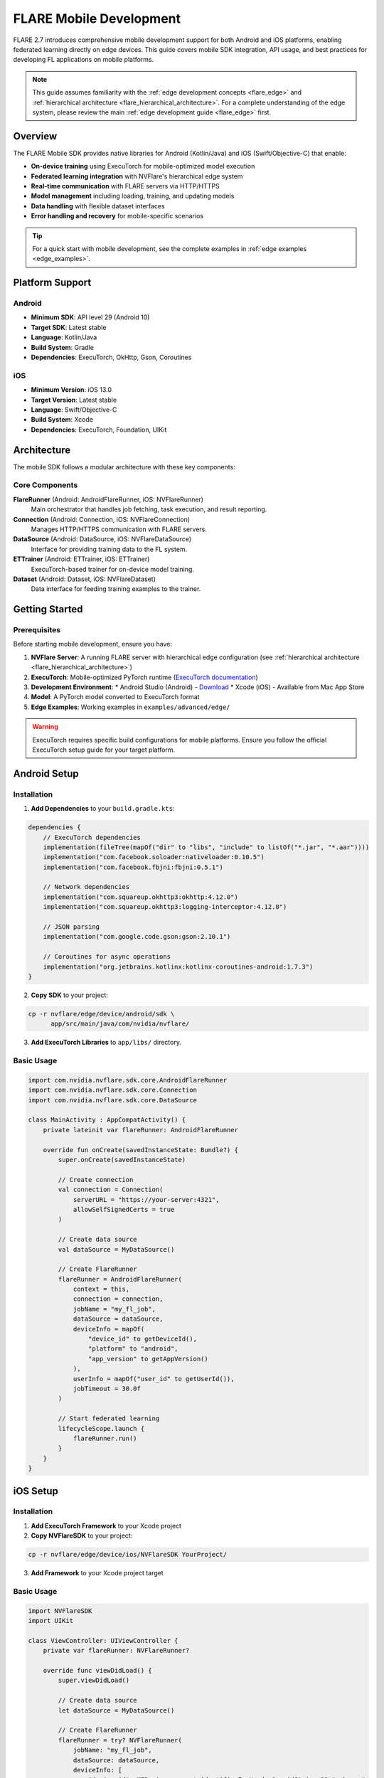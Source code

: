 .. _flare_mobile:

########################
FLARE Mobile Development
########################

FLARE 2.7 introduces comprehensive mobile development support for both Android and iOS platforms, enabling federated learning directly on edge devices. This guide covers mobile SDK integration, API usage, and best practices for developing FL applications on mobile platforms.

.. note::
   This guide assumes familiarity with the :ref:`edge development concepts <flare_edge>` and :ref:`hierarchical architecture <flare_hierarchical_architecture>`. For a complete understanding of the edge system, please review the main :ref:`edge development guide <flare_edge>` first.

Overview
========

The FLARE Mobile SDK provides native libraries for Android (Kotlin/Java) and iOS (Swift/Objective-C) that enable:

* **On-device training** using ExecuTorch for mobile-optimized model execution
* **Federated learning integration** with NVFlare's hierarchical edge system
* **Real-time communication** with FLARE servers via HTTP/HTTPS
* **Model management** including loading, training, and updating models
* **Data handling** with flexible dataset interfaces
* **Error handling and recovery** for mobile-specific scenarios

.. tip::
   For a quick start with mobile development, see the complete examples in :ref:`edge examples <edge_examples>`.

Platform Support
================

Android
-------
* **Minimum SDK**: API level 29 (Android 10)
* **Target SDK**: Latest stable
* **Language**: Kotlin/Java
* **Build System**: Gradle
* **Dependencies**: ExecuTorch, OkHttp, Gson, Coroutines

iOS
---
* **Minimum Version**: iOS 13.0
* **Target Version**: Latest stable
* **Language**: Swift/Objective-C
* **Build System**: Xcode
* **Dependencies**: ExecuTorch, Foundation, UIKit

Architecture
============

The mobile SDK follows a modular architecture with these key components:

.. image:: ../../resources/mobile_sdk_architecture.png
   :height: 400px
   :alt: Mobile SDK Architecture

Core Components
---------------

**FlareRunner** (Android: AndroidFlareRunner, iOS: NVFlareRunner)
    Main orchestrator that handles job fetching, task execution, and result reporting.

**Connection** (Android: Connection, iOS: NVFlareConnection)
    Manages HTTP/HTTPS communication with FLARE servers.

**DataSource** (Android: DataSource, iOS: NVFlareDataSource)
    Interface for providing training data to the FL system.

**ETTrainer** (Android: ETTrainer, iOS: ETTrainer)
    ExecuTorch-based trainer for on-device model training.

**Dataset** (Android: Dataset, iOS: NVFlareDataset)
    Data interface for feeding training examples to the trainer.

Getting Started
===============

Prerequisites
-------------

Before starting mobile development, ensure you have:

1. **NVFlare Server**: A running FLARE server with hierarchical edge configuration (see :ref:`hierarchical architecture <flare_hierarchical_architecture>`)
2. **ExecuTorch**: Mobile-optimized PyTorch runtime (`ExecuTorch documentation <https://pytorch.org/executorch/>`_)
3. **Development Environment**: 
   * Android Studio (Android) - `Download <https://developer.android.com/studio>`_
   * Xcode (iOS) - Available from Mac App Store
4. **Model**: A PyTorch model converted to ExecuTorch format
5. **Edge Examples**: Working examples in ``examples/advanced/edge/``

.. warning::
   ExecuTorch requires specific build configurations for mobile platforms. Ensure you follow the official ExecuTorch setup guide for your target platform.

Android Setup
=============

Installation
------------

1. **Add Dependencies** to your ``build.gradle.kts``:

.. code-block:: kotlin

   dependencies {
       // ExecuTorch dependencies
       implementation(fileTree(mapOf("dir" to "libs", "include" to listOf("*.jar", "*.aar"))))
       implementation("com.facebook.soloader:nativeloader:0.10.5")
       implementation("com.facebook.fbjni:fbjni:0.5.1")
       
       // Network dependencies
       implementation("com.squareup.okhttp3:okhttp:4.12.0")
       implementation("com.squareup.okhttp3:logging-interceptor:4.12.0")
       
       // JSON parsing
       implementation("com.google.code.gson:gson:2.10.1")
       
       // Coroutines for async operations
       implementation("org.jetbrains.kotlinx:kotlinx-coroutines-android:1.7.3")
   }

2. **Copy SDK** to your project:

.. code-block:: bash

   cp -r nvflare/edge/device/android/sdk \
         app/src/main/java/com/nvidia/nvflare/

3. **Add ExecuTorch Libraries** to ``app/libs/`` directory.

Basic Usage
-----------

.. code-block:: kotlin

   import com.nvidia.nvflare.sdk.core.AndroidFlareRunner
   import com.nvidia.nvflare.sdk.core.Connection
   import com.nvidia.nvflare.sdk.core.DataSource

   class MainActivity : AppCompatActivity() {
       private lateinit var flareRunner: AndroidFlareRunner
       
       override fun onCreate(savedInstanceState: Bundle?) {
           super.onCreate(savedInstanceState)
           
           // Create connection
           val connection = Connection(
               serverURL = "https://your-server:4321",
               allowSelfSignedCerts = true
           )
           
           // Create data source
           val dataSource = MyDataSource()
           
           // Create FlareRunner
           flareRunner = AndroidFlareRunner(
               context = this,
               connection = connection,
               jobName = "my_fl_job",
               dataSource = dataSource,
               deviceInfo = mapOf(
                   "device_id" to getDeviceId(),
                   "platform" to "android",
                   "app_version" to getAppVersion()
               ),
               userInfo = mapOf("user_id" to getUserId()),
               jobTimeout = 30.0f
           )
           
           // Start federated learning
           lifecycleScope.launch {
               flareRunner.run()
           }
       }
   }

iOS Setup
=========

Installation
------------

1. **Add ExecuTorch Framework** to your Xcode project
2. **Copy NVFlareSDK** to your project:

.. code-block:: bash

   cp -r nvflare/edge/device/ios/NVFlareSDK YourProject/

3. **Add Framework** to your Xcode project target

Basic Usage
-----------

.. code-block:: swift

   import NVFlareSDK
   import UIKit

   class ViewController: UIViewController {
       private var flareRunner: NVFlareRunner?
       
       override func viewDidLoad() {
           super.viewDidLoad()
           
           // Create data source
           let dataSource = MyDataSource()
           
           // Create FlareRunner
           flareRunner = try? NVFlareRunner(
               jobName: "my_fl_job",
               dataSource: dataSource,
               deviceInfo: [
                   "device_id": UIDevice.current.identifierForVendor?.uuidString ?? "unknown",
                   "platform": "ios",
                   "app_version": Bundle.main.infoDictionary?["CFBundleShortVersionString"] as? String ?? "unknown"
               ],
               userInfo: [:],
               jobTimeout: 30.0,
               serverURL: "https://your-server:4321",
               allowSelfSignedCerts: true
           )
           
           // Start federated learning
           Task {
               await flareRunner?.run()
           }
       }
   }

API Reference
=============

AndroidFlareRunner
------------------

The main orchestrator for Android federated learning.

**Constructor**

.. code-block:: kotlin

   AndroidFlareRunner(
       context: AndroidContext,
       connection: Connection,
       jobName: String,
       dataSource: DataSource,
       deviceInfo: Map<String, String>,
       userInfo: Map<String, String>,
       jobTimeout: Float,
       inFilters: List<Filter>? = null,
       outFilters: List<Filter>? = null,
       resolverRegistry: Map<String, Class<*>>? = null
   )

**Parameters**

- ``context``: Android application context
- ``connection``: Connection instance for server communication
- ``jobName``: Name of the FL job to participate in
- ``dataSource``: Data source providing training data
- ``deviceInfo``: Device metadata (device_id, platform, etc.)
- ``userInfo``: User metadata (user_id, etc.)
- ``jobTimeout``: Timeout in seconds for job operations
- ``inFilters``: Optional input filters for data processing
- ``outFilters``: Optional output filters for result processing
- ``resolverRegistry``: Optional component resolver registry

**Methods**

.. code-block:: kotlin

   // Start federated learning
   suspend fun run()
   
   // Stop federated learning
   fun stop()
   
   // Get current status
   fun getStatus(): String

NVFlareRunner (iOS)
-------------------

The main orchestrator for iOS federated learning.

**Initializer**

.. code-block:: swift

   init(
       jobName: String,
       dataSource: NVFlareDataSource,
       deviceInfo: [String: String],
       userInfo: [String: String],
       jobTimeout: TimeInterval,
       serverURL: String,
       allowSelfSignedCerts: Bool = false,
       inFilters: [NVFlareFilter]? = nil,
       outFilters: [NVFlareFilter]? = nil,
       resolverRegistry: [String: ComponentCreator.Type]? = nil
   ) throws

**Parameters**

- ``jobName``: Name of the FL job to participate in
- ``dataSource``: Data source providing training data
- ``deviceInfo``: Device metadata (device_id, platform, etc.)
- ``userInfo``: User metadata (user_id, etc.)
- ``jobTimeout``: Timeout in seconds for job operations
- ``serverURL``: FLARE server URL
- ``allowSelfSignedCerts``: Allow self-signed certificates
- ``inFilters``: Optional input filters for data processing
- ``outFilters``: Optional output filters for result processing
- ``resolverRegistry``: Optional component resolver registry

**Methods**

.. code-block:: swift

   // Start federated learning
   func run() async
   
   // Stop federated learning
   func stop()
   
   // Get current status
   var status: NVFlareStatus { get }

Data Sources
============

Implementing Data Sources
-------------------------

Both platforms require implementing a data source interface to provide training data.

**Android DataSource Interface**

.. code-block:: kotlin

   interface DataSource {
       fun getDataset(jobName: String, context: Context): Dataset
   }

**iOS NVFlareDataSource Protocol**

.. code-block:: swift

   protocol NVFlareDataSource {
       func getDataset(for jobName: String, context: NVFlareContext) throws -> NVFlareDataset
   }

**Example Implementation**

.. code-block:: kotlin

   class MyDataSource : DataSource {
       override fun getDataset(jobName: String, context: Context): Dataset {
           return MyDataset()
       }
   }

.. code-block:: swift

   class MyDataSource: NVFlareDataSource {
       func getDataset(for jobName: String, context: NVFlareContext) throws -> NVFlareDataset {
           return MyDataset()
       }
   }

Model Development
=================

ExecuTorch Integration
----------------------

Mobile FL training uses ExecuTorch for optimized model execution. Models must be converted from PyTorch to ExecuTorch format.

**Model Conversion**

.. code-block:: python

   import torch
   from executorch.extension.pybindings.portable_lib import _load_for_executorch
   
   # Load your PyTorch model
   model = YourPyTorchModel()
   model.eval()
   
   # Convert to ExecuTorch format
   example_input = torch.randn(1, 3, 224, 224)
   traced_model = torch.jit.trace(model, example_input)
   
   # Export to ExecuTorch
   executorch_program = _load_for_executorch(traced_model)

**Model Requirements**

- Models must be compatible with ExecuTorch's supported operations
- Input/output shapes must be fixed at conversion time
- Custom operations may require ExecuTorch extensions

Best Practices
==============

Performance Optimization
------------------------

1. **Model Size**: Keep models lightweight for mobile constraints
2. **Batch Size**: Use appropriate batch sizes for device memory
3. **Training Frequency**: Balance training frequency with battery life
4. **Data Caching**: Cache frequently used data locally

Error Handling
--------------

1. **Network Errors**: Implement retry logic for network failures
2. **Model Errors**: Handle model loading and training errors gracefully
3. **Data Errors**: Validate data before training
4. **Timeout Handling**: Implement appropriate timeouts

Security Considerations
-----------------------

1. **Certificate Validation**: Use proper certificate validation in production
2. **Data Privacy**: Ensure sensitive data is handled securely
3. **Model Protection**: Consider model encryption for sensitive applications
4. **Network Security**: Use HTTPS for all server communication

Troubleshooting
===============

Common Issues
-------------

**Build Errors**
* Ensure all dependencies are properly linked
* Check ExecuTorch library compatibility
* Verify SDK files are correctly copied

**Runtime Errors**
* Check network connectivity
* Verify server configuration
* Review device logs for specific error messages

**Performance Issues**
* Monitor memory usage during training
* Optimize model architecture
* Adjust batch sizes and training parameters

Examples and Tutorials
======================

Complete working examples are available in the NVFlare repository:

* **Android Example**: ``examples/advanced/edge/`` - Complete Android app with CIFAR-10 training
* **iOS Example**: ``examples/advanced/edge/`` - Complete iOS app with federated learning
* **Edge Simulation**: ``examples/advanced/edge/`` - Simulated edge training without real devices

.. tip::
   Start with the examples to understand the complete integration flow before building your own application.

Getting Help
============

* **Documentation**: Refer to the main :ref:`FLARE documentation <user_guide>`
* **Examples**: Check the examples in ``examples/advanced/edge/``
* **Issues**: Report issues on the `NVFlare GitHub repository <https://github.com/NVIDIA/NVFlare>`_
* **Community**: Join the NVFlare community discussions
* **ExecuTorch Support**: `ExecuTorch documentation <https://pytorch.org/executorch/>`_ for mobile-specific issues

